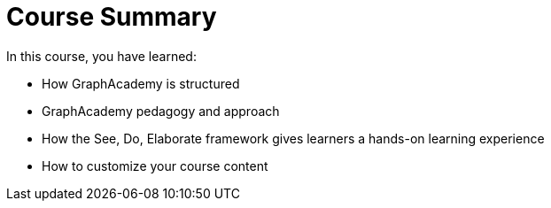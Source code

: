 = Course Summary

In this course, you have learned:

* How GraphAcademy is structured
* GraphAcademy pedagogy and approach
* How the See, Do, Elaborate framework gives learners a hands-on learning experience
* How to customize your course content

